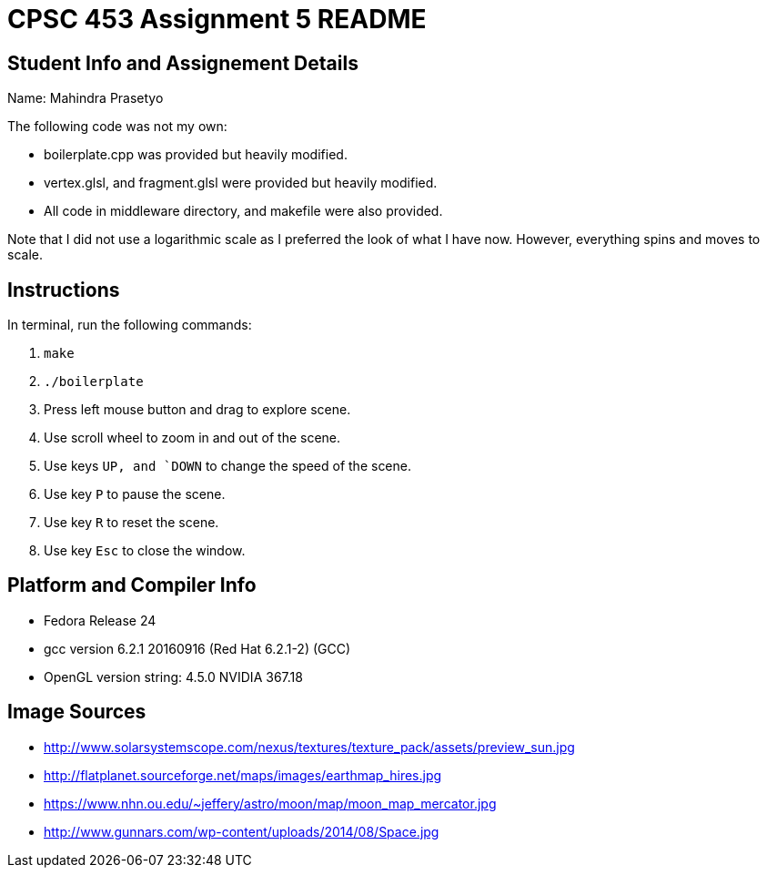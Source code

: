 = CPSC 453 Assignment 5 README

== Student Info and Assignement Details

Name: Mahindra Prasetyo

The following code was not my own:

- boilerplate.cpp was provided but heavily modified.
- vertex.glsl, and fragment.glsl were provided but heavily modified.
-  All code in middleware directory, and makefile were also provided.

Note that I did not use a logarithmic scale as I preferred the look of what I have now. However, everything spins and moves to scale.

== Instructions

In terminal, run the following commands:

. `make`
. `./boilerplate`
. Press left mouse button and drag to explore scene.
. Use scroll wheel to zoom in and out of the scene.
. Use keys `UP, and `DOWN` to change the speed of the scene. 
. Use key `P` to pause the scene. 
. Use key `R` to reset the scene. 
. Use key `Esc` to close the window.

== Platform and Compiler Info

- Fedora Release 24
- gcc version 6.2.1 20160916 (Red Hat 6.2.1-2) (GCC) 
- OpenGL version string: 4.5.0 NVIDIA 367.18

== Image Sources
- http://www.solarsystemscope.com/nexus/textures/texture_pack/assets/preview_sun.jpg
- http://flatplanet.sourceforge.net/maps/images/earthmap_hires.jpg
- https://www.nhn.ou.edu/~jeffery/astro/moon/map/moon_map_mercator.jpg
- http://www.gunnars.com/wp-content/uploads/2014/08/Space.jpg
